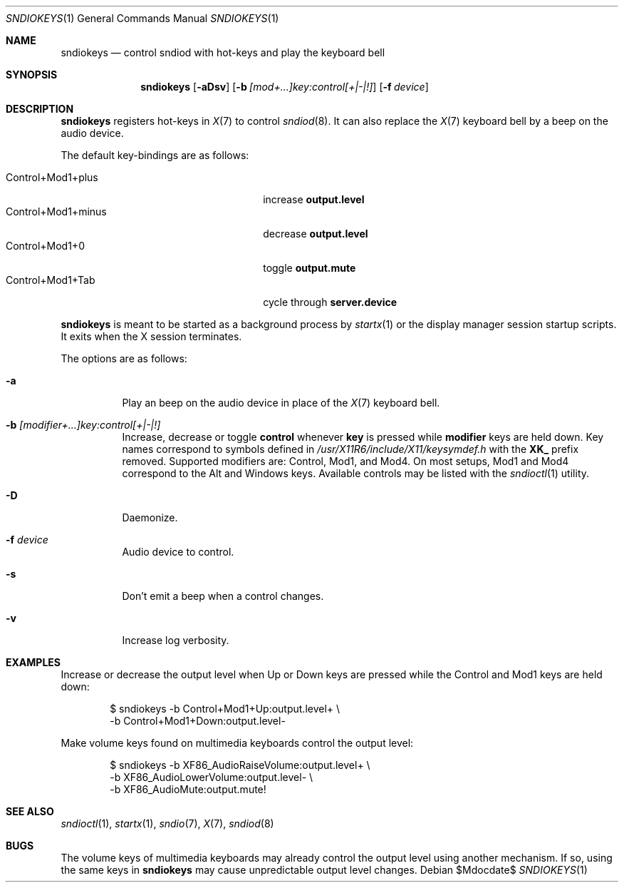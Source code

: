 .\"	$OpenBSD$
.\"
.\" Copyright (c) 2014-2021 Alexandre Ratchov <alex@caoua.org>
.\"
.\" Permission to use, copy, modify, and distribute this software for any
.\" purpose with or without fee is hereby granted, provided that the above
.\" copyright notice and this permission notice appear in all copies.
.\"
.\" THE SOFTWARE IS PROVIDED "AS IS" AND THE AUTHOR DISCLAIMS ALL WARRANTIES
.\" WITH REGARD TO THIS SOFTWARE INCLUDING ALL IMPLIED WARRANTIES OF
.\" MERCHANTABILITY AND FITNESS. IN NO EVENT SHALL THE AUTHOR BE LIABLE FOR
.\" ANY SPECIAL, DIRECT, INDIRECT, OR CONSEQUENTIAL DAMAGES OR ANY DAMAGES
.\" WHATSOEVER RESULTING FROM LOSS OF USE, DATA OR PROFITS, WHETHER IN AN
.\" ACTION OF CONTRACT, NEGLIGENCE OR OTHER TORTIOUS ACTION, ARISING OUT OF
.\" OR IN CONNECTION WITH THE USE OR PERFORMANCE OF THIS SOFTWARE.
.\"
.Dd $Mdocdate$
.Dt SNDIOKEYS 1
.Os
.Sh NAME
.Nm sndiokeys
.Nd
control sndiod with hot-keys and play the keyboard bell
.Sh SYNOPSIS
.Nm sndiokeys
.Op Fl aDsv
.Op Fl b Ar [mod+...]key:control[+|-|!]
.Op Fl f Ar device
.Sh DESCRIPTION
.Nm
registers hot-keys in
.Xr X 7
to control
.Xr sndiod 8 .
It can also replace the
.Xr X 7
keyboard bell by a beep on the audio device.
.Pp
The default key-bindings are as follows:
.Pp
.Bl -tag -width "Control+Mod1+minus" -offset indent -compact
.It Control+Mod1+plus
increase
.Cm output\.level
.It Control+Mod1+minus
decrease
.Cm output\.level
.It Control+Mod1+0
toggle
.Cm output\.mute
.It Control+Mod1+Tab
cycle through
.Cm server\.device
.El
.Pp
.Nm
is meant to be started as a background process by
.Xr startx 1
or the display manager session startup scripts.
It exits when the X session terminates.
.Pp
The options are as follows:
.Bl -tag -width Ds
.It Fl a
Play an beep on the audio device in place of the
.Xr X 7
keyboard bell.
.It Fl b Ar [modifier+...]key:control[+|-|!]
Increase, decrease or toggle
.Cm control
whenever
.Cm key
is pressed while
.Cm modifier
keys are held down.
Key names correspond to symbols defined in
.Pa /usr/X11R6/include/X11/keysymdef.h
with the
.Cm XK_
prefix removed.
Supported modifiers are: Control, Mod1, and Mod4.
On most setups, Mod1 and Mod4 correspond to the Alt and Windows keys.
Available controls may be listed with the
.Xr sndioctl 1
utility.
.It Fl D
Daemonize.
.It Fl f Ar device
Audio device to control.
.It Fl s
Don't emit a beep when a control changes.
.It Fl v
Increase log verbosity.
.El
.Sh EXAMPLES
Increase or decrease the output level when Up or Down keys are pressed
while the Control and Mod1 keys are held down:
.Bd -literal -offset indent
$ sndiokeys -b Control+Mod1+Up:output.level+ \\
            -b Control+Mod1+Down:output.level-
.Ed
.Pp
Make volume keys found on multimedia keyboards control the output level:
.Bd -literal -offset indent
$ sndiokeys -b XF86_AudioRaiseVolume:output.level+ \\
            -b XF86_AudioLowerVolume:output.level- \\
            -b XF86_AudioMute:output.mute!
.Ed
.Sh SEE ALSO
.Xr sndioctl 1 ,
.Xr startx 1 ,
.Xr sndio 7 ,
.Xr X 7 ,
.Xr sndiod 8
.Sh BUGS
The volume keys of multimedia keyboards may already control the output level
using another mechanism.
If so, using the same keys in
.Nm
may cause unpredictable output level changes.
